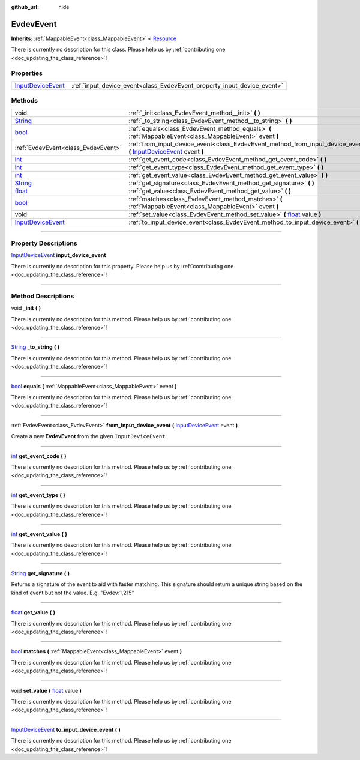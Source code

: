 :github_url: hide

.. DO NOT EDIT THIS FILE!!!
.. Generated automatically from Godot engine sources.
.. Generator: https://github.com/godotengine/godot/tree/master/doc/tools/make_rst.py.
.. XML source: https://github.com/godotengine/godot/tree/master/api/classes/EvdevEvent.xml.

.. _class_EvdevEvent:

EvdevEvent
==========

**Inherits:** :ref:`MappableEvent<class_MappableEvent>` **<** `Resource <https://docs.godotengine.org/en/stable/classes/class_resource.html>`_

.. container:: contribute

	There is currently no description for this class. Please help us by :ref:`contributing one <doc_updating_the_class_reference>`!

.. rst-class:: classref-reftable-group

Properties
----------

.. table::
   :widths: auto

   +--------------------------------------------------------------------------------------------------+-------------------------------------------------------------------------+
   | `InputDeviceEvent <https://docs.godotengine.org/en/stable/classes/class_inputdeviceevent.html>`_ | :ref:`input_device_event<class_EvdevEvent_property_input_device_event>` |
   +--------------------------------------------------------------------------------------------------+-------------------------------------------------------------------------+

.. rst-class:: classref-reftable-group

Methods
-------

.. table::
   :widths: auto

   +--------------------------------------------------------------------------------------------------+----------------------------------------------------------------------------------------------------------------------------------------------------------------------------------------------------+
   | void                                                                                             | :ref:`_init<class_EvdevEvent_method__init>` **(** **)**                                                                                                                                            |
   +--------------------------------------------------------------------------------------------------+----------------------------------------------------------------------------------------------------------------------------------------------------------------------------------------------------+
   | `String <https://docs.godotengine.org/en/stable/classes/class_string.html>`_                     | :ref:`_to_string<class_EvdevEvent_method__to_string>` **(** **)**                                                                                                                                  |
   +--------------------------------------------------------------------------------------------------+----------------------------------------------------------------------------------------------------------------------------------------------------------------------------------------------------+
   | `bool <https://docs.godotengine.org/en/stable/classes/class_bool.html>`_                         | :ref:`equals<class_EvdevEvent_method_equals>` **(** :ref:`MappableEvent<class_MappableEvent>` event **)**                                                                                          |
   +--------------------------------------------------------------------------------------------------+----------------------------------------------------------------------------------------------------------------------------------------------------------------------------------------------------+
   | :ref:`EvdevEvent<class_EvdevEvent>`                                                              | :ref:`from_input_device_event<class_EvdevEvent_method_from_input_device_event>` **(** `InputDeviceEvent <https://docs.godotengine.org/en/stable/classes/class_inputdeviceevent.html>`_ event **)** |
   +--------------------------------------------------------------------------------------------------+----------------------------------------------------------------------------------------------------------------------------------------------------------------------------------------------------+
   | `int <https://docs.godotengine.org/en/stable/classes/class_int.html>`_                           | :ref:`get_event_code<class_EvdevEvent_method_get_event_code>` **(** **)**                                                                                                                          |
   +--------------------------------------------------------------------------------------------------+----------------------------------------------------------------------------------------------------------------------------------------------------------------------------------------------------+
   | `int <https://docs.godotengine.org/en/stable/classes/class_int.html>`_                           | :ref:`get_event_type<class_EvdevEvent_method_get_event_type>` **(** **)**                                                                                                                          |
   +--------------------------------------------------------------------------------------------------+----------------------------------------------------------------------------------------------------------------------------------------------------------------------------------------------------+
   | `int <https://docs.godotengine.org/en/stable/classes/class_int.html>`_                           | :ref:`get_event_value<class_EvdevEvent_method_get_event_value>` **(** **)**                                                                                                                        |
   +--------------------------------------------------------------------------------------------------+----------------------------------------------------------------------------------------------------------------------------------------------------------------------------------------------------+
   | `String <https://docs.godotengine.org/en/stable/classes/class_string.html>`_                     | :ref:`get_signature<class_EvdevEvent_method_get_signature>` **(** **)**                                                                                                                            |
   +--------------------------------------------------------------------------------------------------+----------------------------------------------------------------------------------------------------------------------------------------------------------------------------------------------------+
   | `float <https://docs.godotengine.org/en/stable/classes/class_float.html>`_                       | :ref:`get_value<class_EvdevEvent_method_get_value>` **(** **)**                                                                                                                                    |
   +--------------------------------------------------------------------------------------------------+----------------------------------------------------------------------------------------------------------------------------------------------------------------------------------------------------+
   | `bool <https://docs.godotengine.org/en/stable/classes/class_bool.html>`_                         | :ref:`matches<class_EvdevEvent_method_matches>` **(** :ref:`MappableEvent<class_MappableEvent>` event **)**                                                                                        |
   +--------------------------------------------------------------------------------------------------+----------------------------------------------------------------------------------------------------------------------------------------------------------------------------------------------------+
   | void                                                                                             | :ref:`set_value<class_EvdevEvent_method_set_value>` **(** `float <https://docs.godotengine.org/en/stable/classes/class_float.html>`_ value **)**                                                   |
   +--------------------------------------------------------------------------------------------------+----------------------------------------------------------------------------------------------------------------------------------------------------------------------------------------------------+
   | `InputDeviceEvent <https://docs.godotengine.org/en/stable/classes/class_inputdeviceevent.html>`_ | :ref:`to_input_device_event<class_EvdevEvent_method_to_input_device_event>` **(** **)**                                                                                                            |
   +--------------------------------------------------------------------------------------------------+----------------------------------------------------------------------------------------------------------------------------------------------------------------------------------------------------+

.. rst-class:: classref-section-separator

----

.. rst-class:: classref-descriptions-group

Property Descriptions
---------------------

.. _class_EvdevEvent_property_input_device_event:

.. rst-class:: classref-property

`InputDeviceEvent <https://docs.godotengine.org/en/stable/classes/class_inputdeviceevent.html>`_ **input_device_event**

.. container:: contribute

	There is currently no description for this property. Please help us by :ref:`contributing one <doc_updating_the_class_reference>`!

.. rst-class:: classref-section-separator

----

.. rst-class:: classref-descriptions-group

Method Descriptions
-------------------

.. _class_EvdevEvent_method__init:

.. rst-class:: classref-method

void **_init** **(** **)**

.. container:: contribute

	There is currently no description for this method. Please help us by :ref:`contributing one <doc_updating_the_class_reference>`!

.. rst-class:: classref-item-separator

----

.. _class_EvdevEvent_method__to_string:

.. rst-class:: classref-method

`String <https://docs.godotengine.org/en/stable/classes/class_string.html>`_ **_to_string** **(** **)**

.. container:: contribute

	There is currently no description for this method. Please help us by :ref:`contributing one <doc_updating_the_class_reference>`!

.. rst-class:: classref-item-separator

----

.. _class_EvdevEvent_method_equals:

.. rst-class:: classref-method

`bool <https://docs.godotengine.org/en/stable/classes/class_bool.html>`_ **equals** **(** :ref:`MappableEvent<class_MappableEvent>` event **)**

.. container:: contribute

	There is currently no description for this method. Please help us by :ref:`contributing one <doc_updating_the_class_reference>`!

.. rst-class:: classref-item-separator

----

.. _class_EvdevEvent_method_from_input_device_event:

.. rst-class:: classref-method

:ref:`EvdevEvent<class_EvdevEvent>` **from_input_device_event** **(** `InputDeviceEvent <https://docs.godotengine.org/en/stable/classes/class_inputdeviceevent.html>`_ event **)**

Create a new **EvdevEvent** from the given ``InputDeviceEvent``

.. rst-class:: classref-item-separator

----

.. _class_EvdevEvent_method_get_event_code:

.. rst-class:: classref-method

`int <https://docs.godotengine.org/en/stable/classes/class_int.html>`_ **get_event_code** **(** **)**

.. container:: contribute

	There is currently no description for this method. Please help us by :ref:`contributing one <doc_updating_the_class_reference>`!

.. rst-class:: classref-item-separator

----

.. _class_EvdevEvent_method_get_event_type:

.. rst-class:: classref-method

`int <https://docs.godotengine.org/en/stable/classes/class_int.html>`_ **get_event_type** **(** **)**

.. container:: contribute

	There is currently no description for this method. Please help us by :ref:`contributing one <doc_updating_the_class_reference>`!

.. rst-class:: classref-item-separator

----

.. _class_EvdevEvent_method_get_event_value:

.. rst-class:: classref-method

`int <https://docs.godotengine.org/en/stable/classes/class_int.html>`_ **get_event_value** **(** **)**

.. container:: contribute

	There is currently no description for this method. Please help us by :ref:`contributing one <doc_updating_the_class_reference>`!

.. rst-class:: classref-item-separator

----

.. _class_EvdevEvent_method_get_signature:

.. rst-class:: classref-method

`String <https://docs.godotengine.org/en/stable/classes/class_string.html>`_ **get_signature** **(** **)**

Returns a signature of the event to aid with faster matching. This signature should return a unique string based on the kind of event but not the value. E.g. "Evdev:1,215"

.. rst-class:: classref-item-separator

----

.. _class_EvdevEvent_method_get_value:

.. rst-class:: classref-method

`float <https://docs.godotengine.org/en/stable/classes/class_float.html>`_ **get_value** **(** **)**

.. container:: contribute

	There is currently no description for this method. Please help us by :ref:`contributing one <doc_updating_the_class_reference>`!

.. rst-class:: classref-item-separator

----

.. _class_EvdevEvent_method_matches:

.. rst-class:: classref-method

`bool <https://docs.godotengine.org/en/stable/classes/class_bool.html>`_ **matches** **(** :ref:`MappableEvent<class_MappableEvent>` event **)**

.. container:: contribute

	There is currently no description for this method. Please help us by :ref:`contributing one <doc_updating_the_class_reference>`!

.. rst-class:: classref-item-separator

----

.. _class_EvdevEvent_method_set_value:

.. rst-class:: classref-method

void **set_value** **(** `float <https://docs.godotengine.org/en/stable/classes/class_float.html>`_ value **)**

.. container:: contribute

	There is currently no description for this method. Please help us by :ref:`contributing one <doc_updating_the_class_reference>`!

.. rst-class:: classref-item-separator

----

.. _class_EvdevEvent_method_to_input_device_event:

.. rst-class:: classref-method

`InputDeviceEvent <https://docs.godotengine.org/en/stable/classes/class_inputdeviceevent.html>`_ **to_input_device_event** **(** **)**

.. container:: contribute

	There is currently no description for this method. Please help us by :ref:`contributing one <doc_updating_the_class_reference>`!

.. |virtual| replace:: :abbr:`virtual (This method should typically be overridden by the user to have any effect.)`
.. |const| replace:: :abbr:`const (This method has no side effects. It doesn't modify any of the instance's member variables.)`
.. |vararg| replace:: :abbr:`vararg (This method accepts any number of arguments after the ones described here.)`
.. |constructor| replace:: :abbr:`constructor (This method is used to construct a type.)`
.. |static| replace:: :abbr:`static (This method doesn't need an instance to be called, so it can be called directly using the class name.)`
.. |operator| replace:: :abbr:`operator (This method describes a valid operator to use with this type as left-hand operand.)`
.. |bitfield| replace:: :abbr:`BitField (This value is an integer composed as a bitmask of the following flags.)`
